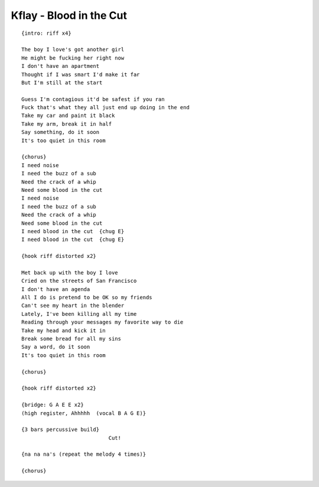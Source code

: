 Kflay - Blood in the Cut
========================

::

    {intro: riff x4}

    The boy I love's got another girl
    He might be fucking her right now
    I don't have an apartment
    Thought if I was smart I'd make it far
    But I'm still at the start

    Guess I'm contagious it'd be safest if you ran
    Fuck that's what they all just end up doing in the end
    Take my car and paint it black
    Take my arm, break it in half
    Say something, do it soon
    It's too quiet in this room

    {chorus}
    I need noise
    I need the buzz of a sub
    Need the crack of a whip
    Need some blood in the cut
    I need noise
    I need the buzz of a sub
    Need the crack of a whip
    Need some blood in the cut
    I need blood in the cut  {chug E}
    I need blood in the cut  {chug E}

    {hook riff distorted x2}

    Met back up with the boy I love
    Cried on the streets of San Francisco
    I don't have an agenda
    All I do is pretend to be OK so my friends
    Can't see my heart in the blender
    Lately, I've been killing all my time
    Reading through your messages my favorite way to die
    Take my head and kick it in
    Break some bread for all my sins
    Say a word, do it soon
    It's too quiet in this room

    {chorus}

    {hook riff distorted x2}

    {bridge: G A E E x2}
    (high register, Ahhhhh  (vocal B A G E)}

    {3 bars percussive build}
                                Cut!

    {na na na's (repeat the melody 4 times)}

    {chorus}
